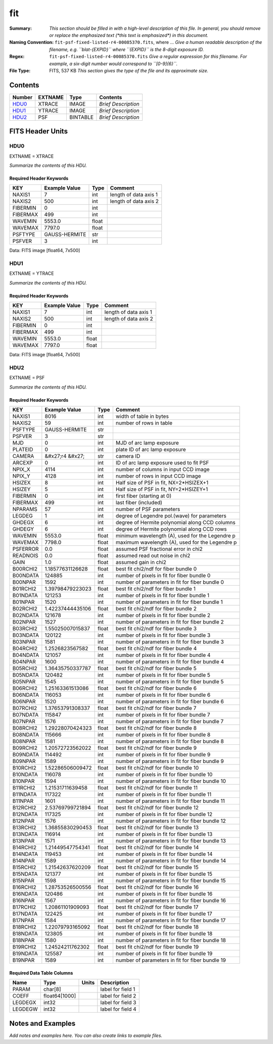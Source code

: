 ===
fit
===

:Summary: *This section should be filled in with a high-level description of
    this file. In general, you should remove or replace the emphasized text
    (\*this text is emphasized\*) in this document.*
:Naming Convention: ``fit-psf-fixed-listed-r4-00085370.fits``, where ... *Give a human readable
    description of the filename, e.g. ``blat-{EXPID}`` where ``{EXPID}``
    is the 8-digit exposure ID.*
:Regex: ``fit-psf-fixed-listed-r4-00085370.fits`` *Give a regular expression for this filename.
    For example, a six-digit number would correspond to ``[0-9]{6}``.*
:File Type: FITS, 537 KB  *This section gives the type of the file
    and its approximate size.*

Contents
========

====== ======= ======== ===================
Number EXTNAME Type     Contents
====== ======= ======== ===================
HDU0_  XTRACE  IMAGE    *Brief Description*
HDU1_  YTRACE  IMAGE    *Brief Description*
HDU2_  PSF     BINTABLE *Brief Description*
====== ======= ======== ===================


FITS Header Units
=================

HDU0
----

EXTNAME = XTRACE

*Summarize the contents of this HDU.*

Required Header Keywords
~~~~~~~~~~~~~~~~~~~~~~~~

======== ============= ===== =====================
KEY      Example Value Type  Comment
======== ============= ===== =====================
NAXIS1   7             int   length of data axis 1
NAXIS2   500           int   length of data axis 2
FIBERMIN 0             int
FIBERMAX 499           int
WAVEMIN  5553.0        float
WAVEMAX  7797.0        float
PSFTYPE  GAUSS-HERMITE str
PSFVER   3             int
======== ============= ===== =====================

Data: FITS image [float64, 7x500]

HDU1
----

EXTNAME = YTRACE

*Summarize the contents of this HDU.*

Required Header Keywords
~~~~~~~~~~~~~~~~~~~~~~~~

======== ============= ===== =====================
KEY      Example Value Type  Comment
======== ============= ===== =====================
NAXIS1   7             int   length of data axis 1
NAXIS2   500           int   length of data axis 2
FIBERMIN 0             int
FIBERMAX 499           int
WAVEMIN  5553.0        float
WAVEMAX  7797.0        float
======== ============= ===== =====================

Data: FITS image [float64, 7x500]

HDU2
----

EXTNAME = PSF

*Summarize the contents of this HDU.*

Required Header Keywords
~~~~~~~~~~~~~~~~~~~~~~~~

======== ==================== ===== ===============================================
KEY      Example Value        Type  Comment
======== ==================== ===== ===============================================
NAXIS1   8016                 int   width of table in bytes
NAXIS2   59                   int   number of rows in table
PSFTYPE  GAUSS-HERMITE        str
PSFVER   3                    str
MJD      0                    int   MJD of arc lamp exposure
PLATEID  0                    int   plate ID of arc lamp exposure
CAMERA   &#x27;r4      &#x27; str   camera ID
ARCEXP   0                    int   ID of arc lamp exposure used to fit PSF
NPIX_X   4114                 int   number of columns in input CCD image
NPIX_Y   4128                 int   number of rows in input CCD image
HSIZEX   8                    int   Half size of PSF in fit, NX=2*HSIZEX+1
HSIZEY   5                    int   Half size of PSF in fit, NY=2*HSIZEY+1
FIBERMIN 0                    int   first fiber (starting at 0)
FIBERMAX 499                  int   last fiber (included)
NPARAMS  57                   int   number of PSF parameters
LEGDEG   1                    int   degree of Legendre pol.(wave) for parameters
GHDEGX   6                    int   degree of Hermite polynomial along CCD columns
GHDEGY   6                    int   degree of Hermite polynomial along CCD rows
WAVEMIN  5553.0               float minimum wavelength (A), used for the Legendre p
WAVEMAX  7798.0               float maximum wavelength (A), used for the Legendre p
PSFERROR 0.0                  float assumed PSF fractional error in chi2
READNOIS 0.0                  float assumed read out noise in chi2
GAIN     1.0                  float assumed gain in chi2
B00RCHI2 1.18577631126628     float best fit chi2/ndf for fiber bundle 0
B00NDATA 124885               int   number of pixels in fit for fiber bundle 0
B00NPAR  1592                 int   number of parameters in fit for fiber bundle 0
B01RCHI2 1.39798479223023     float best fit chi2/ndf for fiber bundle 1
B01NDATA 121253               int   number of pixels in fit for fiber bundle 1
B01NPAR  1520                 int   number of parameters in fit for fiber bundle 1
B02RCHI2 1.42237444435106     float best fit chi2/ndf for fiber bundle 2
B02NDATA 121678               int   number of pixels in fit for fiber bundle 2
B02NPAR  1527                 int   number of parameters in fit for fiber bundle 2
B03RCHI2 1.55025007015837     float best fit chi2/ndf for fiber bundle 3
B03NDATA 120122               int   number of pixels in fit for fiber bundle 3
B03NPAR  1581                 int   number of parameters in fit for fiber bundle 3
B04RCHI2 1.2526823567582      float best fit chi2/ndf for fiber bundle 4
B04NDATA 121057               int   number of pixels in fit for fiber bundle 4
B04NPAR  1600                 int   number of parameters in fit for fiber bundle 4
B05RCHI2 1.36435750337787     float best fit chi2/ndf for fiber bundle 5
B05NDATA 120482               int   number of pixels in fit for fiber bundle 5
B05NPAR  1545                 int   number of parameters in fit for fiber bundle 5
B06RCHI2 1.25163361513086     float best fit chi2/ndf for fiber bundle 6
B06NDATA 116053               int   number of pixels in fit for fiber bundle 6
B06NPAR  1520                 int   number of parameters in fit for fiber bundle 6
B07RCHI2 1.37653791308337     float best fit chi2/ndf for fiber bundle 7
B07NDATA 115847               int   number of pixels in fit for fiber bundle 7
B07NPAR  1576                 int   number of parameters in fit for fiber bundle 7
B08RCHI2 1.29228070424323     float best fit chi2/ndf for fiber bundle 8
B08NDATA 115666               int   number of pixels in fit for fiber bundle 8
B08NPAR  1581                 int   number of parameters in fit for fiber bundle 8
B09RCHI2 1.20572723562022     float best fit chi2/ndf for fiber bundle 9
B09NDATA 114492               int   number of pixels in fit for fiber bundle 9
B09NPAR  1589                 int   number of parameters in fit for fiber bundle 9
B10RCHI2 1.52286506009472     float best fit chi2/ndf for fiber bundle 10
B10NDATA 116078               int   number of pixels in fit for fiber bundle 10
B10NPAR  1594                 int   number of parameters in fit for fiber bundle 10
B11RCHI2 1.21531711639458     float best fit chi2/ndf for fiber bundle 11
B11NDATA 117322               int   number of pixels in fit for fiber bundle 11
B11NPAR  1601                 int   number of parameters in fit for fiber bundle 11
B12RCHI2 2.53769799721894     float best fit chi2/ndf for fiber bundle 12
B12NDATA 117325               int   number of pixels in fit for fiber bundle 12
B12NPAR  1576                 int   number of parameters in fit for fiber bundle 12
B13RCHI2 1.36855830290453     float best fit chi2/ndf for fiber bundle 13
B13NDATA 116914               int   number of pixels in fit for fiber bundle 13
B13NPAR  1571                 int   number of parameters in fit for fiber bundle 13
B14RCHI2 1.21449547754341     float best fit chi2/ndf for fiber bundle 14
B14NDATA 119453               int   number of pixels in fit for fiber bundle 14
B14NPAR  1589                 int   number of parameters in fit for fiber bundle 14
B15RCHI2 1.21542637620209     float best fit chi2/ndf for fiber bundle 15
B15NDATA 121377               int   number of pixels in fit for fiber bundle 15
B15NPAR  1598                 int   number of parameters in fit for fiber bundle 15
B16RCHI2 1.28753526500556     float best fit chi2/ndf for fiber bundle 16
B16NDATA 120486               int   number of pixels in fit for fiber bundle 16
B16NPAR  1567                 int   number of parameters in fit for fiber bundle 16
B17RCHI2 1.20861101909093     float best fit chi2/ndf for fiber bundle 17
B17NDATA 122425               int   number of pixels in fit for fiber bundle 17
B17NPAR  1584                 int   number of parameters in fit for fiber bundle 17
B18RCHI2 1.22079793165092     float best fit chi2/ndf for fiber bundle 18
B18NDATA 123805               int   number of pixels in fit for fiber bundle 18
B18NPAR  1580                 int   number of parameters in fit for fiber bundle 18
B19RCHI2 1.24524211762302     float best fit chi2/ndf for fiber bundle 19
B19NDATA 125587               int   number of pixels in fit for fiber bundle 19
B19NPAR  1589                 int   number of parameters in fit for fiber bundle 19
======== ==================== ===== ===============================================

Required Data Table Columns
~~~~~~~~~~~~~~~~~~~~~~~~~~~

======= ============= ===== ===================
Name    Type          Units Description
======= ============= ===== ===================
PARAM   char[8]             label for field   1
COEFF   float64[1000]       label for field   2
LEGDEGX int32               label for field   3
LEGDEGW int32               label for field   4
======= ============= ===== ===================


Notes and Examples
==================

*Add notes and examples here.  You can also create links to example files.*
